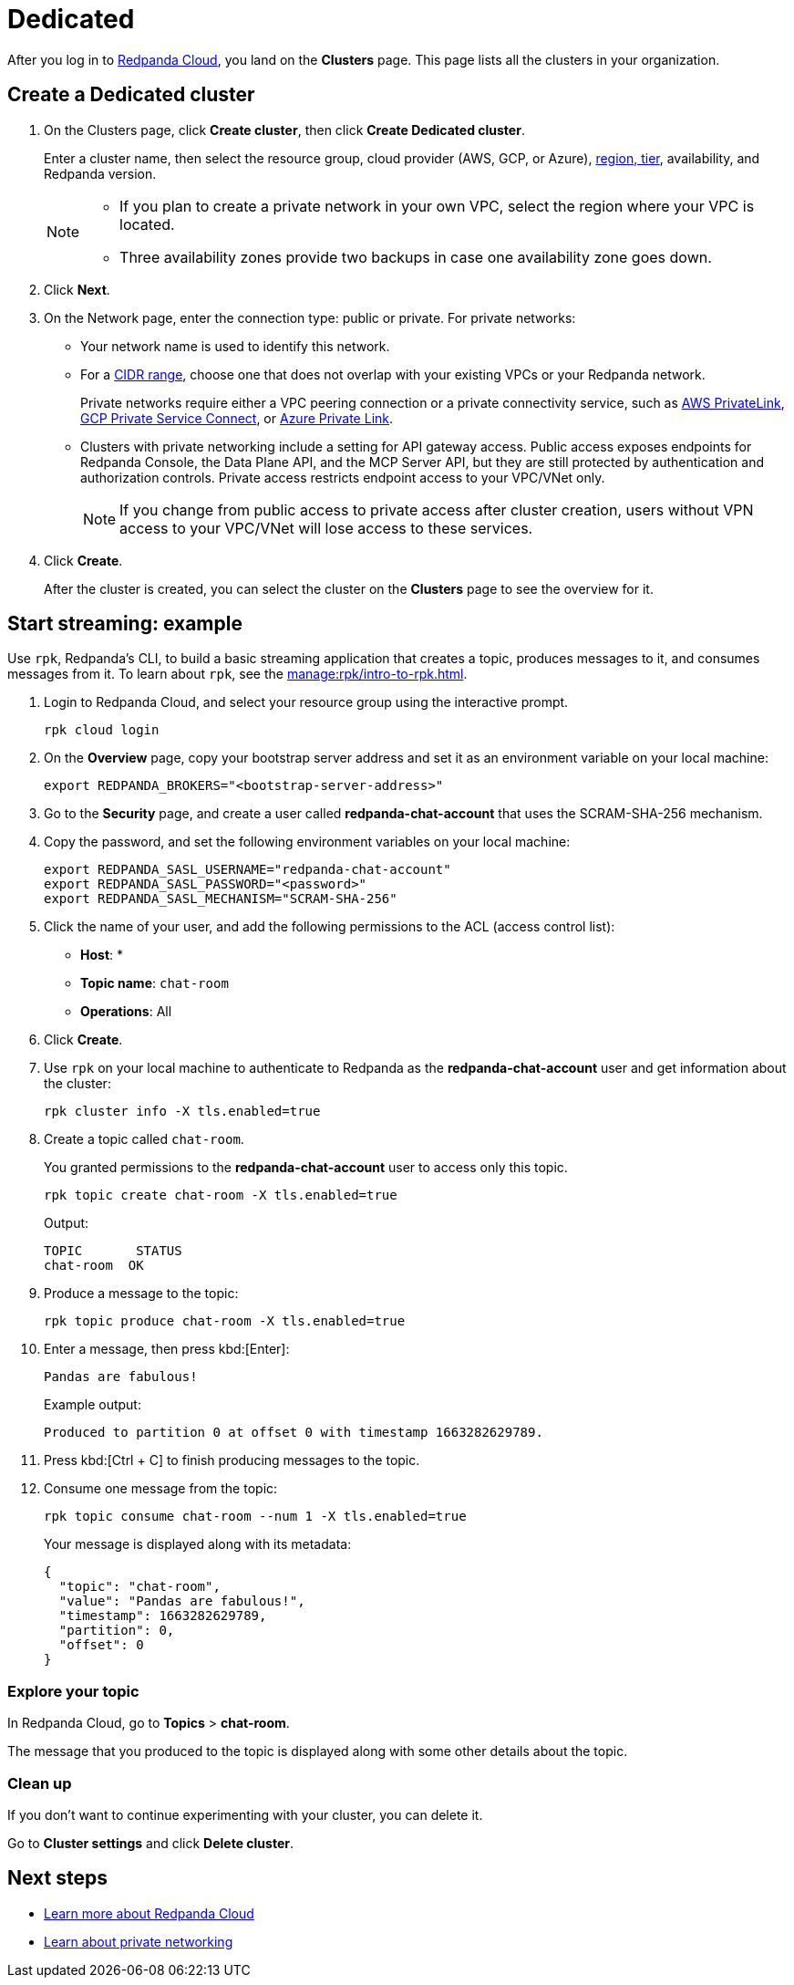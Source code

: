 = Dedicated
:description: Learn how to create a Dedicated cluster and start streaming.
:page-aliases: cloud:create-dedicated-cloud-cluster-aws.adoc, deploy:deployment-option/cloud/provision-a-dedicated-cluster/index.adoc, deploy:deployment-option/cloud/create-dedicated-cloud-cluster-aws.adoc, get-started:cluster-types/dedicated/create-dedicated-cloud-cluster-aws.adoc, get-started:cluster-types/dedicated/quick-start-cloud.adoc, get-started:cluster-types/dedicated/index.adoc, get-started:cluster-types/dedicated/create-dedicated-cloud-cluster.adoc

After you log in to https://cloud.redpanda.com[Redpanda Cloud^], you land on the *Clusters* page. This page lists all the clusters in your organization. 

== Create a Dedicated cluster

. On the Clusters page, click *Create cluster*, then click *Create Dedicated cluster*.
+
Enter a cluster name, then select the resource group, cloud provider (AWS, GCP, or Azure), xref:reference:tiers/dedicated-tiers.adoc[region, tier], availability, and Redpanda version.
+
[NOTE]
====
* If you plan to create a private network in your own VPC, select the region where your VPC is located.
* Three availability zones provide two backups in case one availability zone goes down.
====

. Click *Next*.
. On the Network page, enter the connection type: public or private. For private networks:
** Your network name is used to identify this network.
** For a xref:networking:cidr-ranges.adoc[CIDR range], choose one that does not overlap with your existing VPCs or your Redpanda network.
+
Private networks require either a VPC peering connection or a private connectivity service, such as xref:networking:configure-privatelink-in-cloud-ui.adoc[AWS PrivateLink], xref:networking:configure-private-service-connect-in-cloud-ui.adoc[GCP Private Service Connect], or xref:networking:azure-private-link.adoc[Azure Private Link]. 
** Clusters with private networking include a setting for API gateway access. Public access exposes endpoints for Redpanda Console, the Data Plane API, and the MCP Server API, but they are still protected by authentication and authorization controls. Private access restricts endpoint access to your VPC/VNet only.
+
NOTE: If you change from public access to private access after cluster creation, users without VPN access to your VPC/VNet will lose access to these services.

. Click *Create*.
+
After the cluster is created, you can select the cluster on the *Clusters* page to see the overview for it.

== Start streaming: example

Use `rpk`, Redpanda's CLI, to build a basic streaming application that creates a topic, produces messages to it, and consumes messages from it. To learn about `rpk`, see the xref:manage:rpk/intro-to-rpk.adoc[].

. Login to Redpanda Cloud, and select your resource group using the interactive prompt.
+ 
```bash
rpk cloud login
```

. On the **Overview** page, copy your bootstrap server address and set it as an environment variable on your local machine:
+
```bash
export REDPANDA_BROKERS="<bootstrap-server-address>"
```

. Go to the **Security** page, and create a user called **redpanda-chat-account** that uses the SCRAM-SHA-256 mechanism.

. Copy the password, and set the following environment variables on your local machine:
+
```bash
export REDPANDA_SASL_USERNAME="redpanda-chat-account"
export REDPANDA_SASL_PASSWORD="<password>"
export REDPANDA_SASL_MECHANISM="SCRAM-SHA-256"
```

. Click the name of your user, and add the following permissions to the ACL (access control list):
+
- **Host**: *
- **Topic name**: `chat-room`
- **Operations**: All
+ 
. Click **Create**.

. Use `rpk` on your local machine to authenticate to Redpanda as the **redpanda-chat-account** user and get information about the cluster:
+
```bash
rpk cluster info -X tls.enabled=true
```

. Create a topic called `chat-room`.
+
You granted permissions to the **redpanda-chat-account** user to access only this topic.
+
```bash
rpk topic create chat-room -X tls.enabled=true
```
+
Output:
+
[.no-copy]
----
TOPIC       STATUS
chat-room  OK
----

. Produce a message to the topic:
+
```bash
rpk topic produce chat-room -X tls.enabled=true
```

. Enter a message, then press kbd:[Enter]:
+
```text
Pandas are fabulous!
```
+
Example output:
+
[.no-copy]
----
Produced to partition 0 at offset 0 with timestamp 1663282629789.
----

. Press kbd:[Ctrl + C] to finish producing messages to the topic.

. Consume one message from the topic:
+
```bash
rpk topic consume chat-room --num 1 -X tls.enabled=true
```
+
Your message is displayed along with its metadata:
+
```json
{
  "topic": "chat-room",
  "value": "Pandas are fabulous!",
  "timestamp": 1663282629789,
  "partition": 0,
  "offset": 0
}
```

=== Explore your topic

In Redpanda Cloud, go to **Topics** > **chat-room**.

The message that you produced to the topic is displayed along with some other details about the topic.

=== Clean up

If you don't want to continue experimenting with your cluster, you can delete it.

Go to **Cluster settings** and click **Delete cluster**.

== Next steps

- xref:get-started:cloud-overview.adoc[Learn more about Redpanda Cloud]
- xref:networking:dedicated/index.adoc[Learn about private networking]

